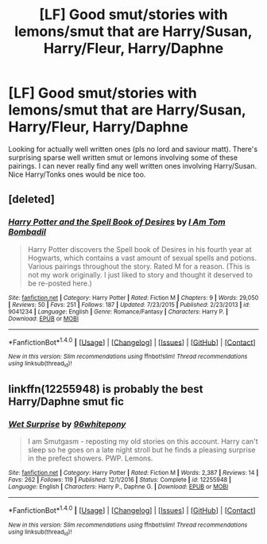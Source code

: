 #+TITLE: [LF] Good smut/stories with lemons/smut that are Harry/Susan, Harry/Fleur, Harry/Daphne

* [LF] Good smut/stories with lemons/smut that are Harry/Susan, Harry/Fleur, Harry/Daphne
:PROPERTIES:
:Author: lemartesbt
:Score: 1
:DateUnix: 1498320072.0
:DateShort: 2017-Jun-24
:FlairText: Request
:END:
Looking for actually well written ones (pls no lord and saviour matt). There's surprising sparse well written smut or lemons involving some of these pairings. I can never really find any well written ones involving Harry/Susan. Nice Harry/Tonks ones would be nice too.


** [deleted]
:PROPERTIES:
:Score: 1
:DateUnix: 1498407036.0
:DateShort: 2017-Jun-25
:END:

*** [[http://www.fanfiction.net/s/9041234/1/][*/Harry Potter and the Spell Book of Desires/*]] by [[https://www.fanfiction.net/u/4180602/I-Am-Tom-Bombadil][/I Am Tom Bombadil/]]

#+begin_quote
  Harry Potter discovers the Spell book of Desires in his fourth year at Hogwarts, which contains a vast amount of sexual spells and potions. Various pairings throughout the story. Rated M for a reason. (This is not my work originally. I just liked to story and thought it deserved to be re-posted here.)
#+end_quote

^{/Site/: [[http://www.fanfiction.net/][fanfiction.net]] *|* /Category/: Harry Potter *|* /Rated/: Fiction M *|* /Chapters/: 9 *|* /Words/: 29,050 *|* /Reviews/: 50 *|* /Favs/: 251 *|* /Follows/: 187 *|* /Updated/: 7/23/2015 *|* /Published/: 2/23/2013 *|* /id/: 9041234 *|* /Language/: English *|* /Genre/: Romance/Fantasy *|* /Characters/: Harry P. *|* /Download/: [[http://www.ff2ebook.com/old/ffn-bot/index.php?id=9041234&source=ff&filetype=epub][EPUB]] or [[http://www.ff2ebook.com/old/ffn-bot/index.php?id=9041234&source=ff&filetype=mobi][MOBI]]}

--------------

*FanfictionBot*^{1.4.0} *|* [[[https://github.com/tusing/reddit-ffn-bot/wiki/Usage][Usage]]] | [[[https://github.com/tusing/reddit-ffn-bot/wiki/Changelog][Changelog]]] | [[[https://github.com/tusing/reddit-ffn-bot/issues/][Issues]]] | [[[https://github.com/tusing/reddit-ffn-bot/][GitHub]]] | [[[https://www.reddit.com/message/compose?to=tusing][Contact]]]

^{/New in this version: Slim recommendations using/ ffnbot!slim! /Thread recommendations using/ linksub(thread_id)!}
:PROPERTIES:
:Author: FanfictionBot
:Score: 2
:DateUnix: 1498407056.0
:DateShort: 2017-Jun-25
:END:


** linkffn(12255948) is probably the best Harry/Daphne smut fic
:PROPERTIES:
:Author: ladyboner_22
:Score: 0
:DateUnix: 1498338613.0
:DateShort: 2017-Jun-25
:END:

*** [[http://www.fanfiction.net/s/12255948/1/][*/Wet Surprise/*]] by [[https://www.fanfiction.net/u/1904370/96whitepony][/96whitepony/]]

#+begin_quote
  I am Smutgasm - reposting my old stories on this account. Harry can't sleep so he goes on a late night stroll but he finds a pleasing surprise in the prefect showers. PWP. Lemons.
#+end_quote

^{/Site/: [[http://www.fanfiction.net/][fanfiction.net]] *|* /Category/: Harry Potter *|* /Rated/: Fiction M *|* /Words/: 2,387 *|* /Reviews/: 14 *|* /Favs/: 262 *|* /Follows/: 119 *|* /Published/: 12/1/2016 *|* /Status/: Complete *|* /id/: 12255948 *|* /Language/: English *|* /Characters/: Harry P., Daphne G. *|* /Download/: [[http://www.ff2ebook.com/old/ffn-bot/index.php?id=12255948&source=ff&filetype=epub][EPUB]] or [[http://www.ff2ebook.com/old/ffn-bot/index.php?id=12255948&source=ff&filetype=mobi][MOBI]]}

--------------

*FanfictionBot*^{1.4.0} *|* [[[https://github.com/tusing/reddit-ffn-bot/wiki/Usage][Usage]]] | [[[https://github.com/tusing/reddit-ffn-bot/wiki/Changelog][Changelog]]] | [[[https://github.com/tusing/reddit-ffn-bot/issues/][Issues]]] | [[[https://github.com/tusing/reddit-ffn-bot/][GitHub]]] | [[[https://www.reddit.com/message/compose?to=tusing][Contact]]]

^{/New in this version: Slim recommendations using/ ffnbot!slim! /Thread recommendations using/ linksub(thread_id)!}
:PROPERTIES:
:Author: FanfictionBot
:Score: 3
:DateUnix: 1498338656.0
:DateShort: 2017-Jun-25
:END:
